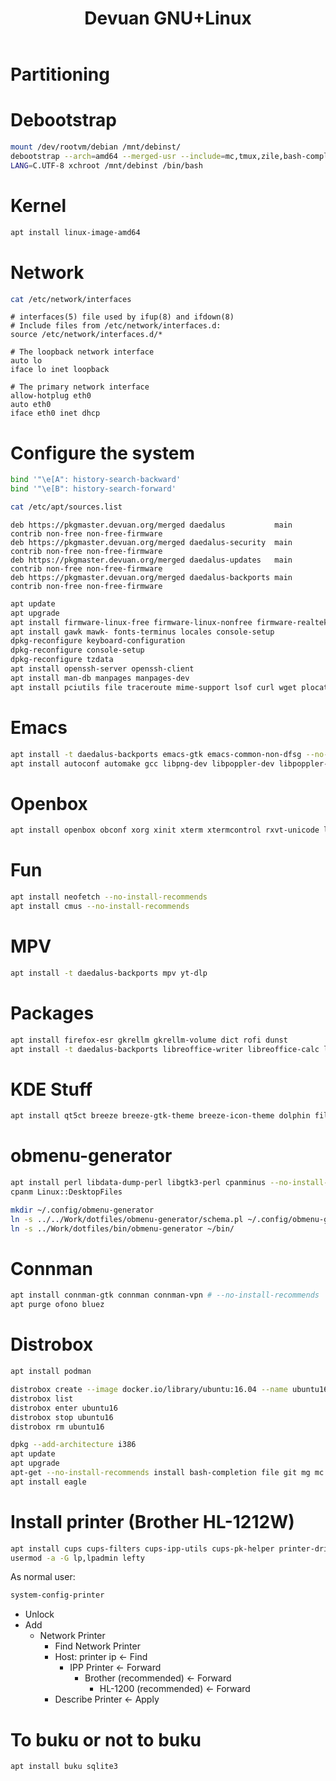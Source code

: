 #+TITLE: Devuan GNU+Linux
#+OPTIONS: toc:nil num:nil html-postamble:nil
#+STARTUP: showall

* Partitioning

* Debootstrap
#+begin_src bash
  mount /dev/rootvm/debian /mnt/debinst/
  debootstrap --arch=amd64 --merged-usr --include=mc,tmux,zile,bash-completion,net-tools,lvm2,cryptsetup,cryptsetup-initramfs daedalus /mnt/debinst https://devuan.c3sl.ufpr.br/merged
  LANG=C.UTF-8 xchroot /mnt/debinst /bin/bash
#+end_src
* Kernel
#+begin_src bash
  apt install linux-image-amd64
#+end_src
* Network
#+begin_src bash :results output verbatim
  cat /etc/network/interfaces
#+end_src

#+begin_example
# interfaces(5) file used by ifup(8) and ifdown(8)
# Include files from /etc/network/interfaces.d:
source /etc/network/interfaces.d/*

# The loopback network interface
auto lo
iface lo inet loopback

# The primary network interface
allow-hotplug eth0
auto eth0
iface eth0 inet dhcp
#+end_example

* Configure the system
#+begin_src bash
  bind '"\e[A": history-search-backward'
  bind '"\e[B": history-search-forward'
#+end_src

#+begin_src bash :results output verbatim
  cat /etc/apt/sources.list
#+end_src

#+begin_example
deb https://pkgmaster.devuan.org/merged daedalus           main contrib non-free non-free-firmware
deb https://pkgmaster.devuan.org/merged daedalus-security  main contrib non-free non-free-firmware
deb https://pkgmaster.devuan.org/merged daedalus-updates   main contrib non-free non-free-firmware
deb https://pkgmaster.devuan.org/merged daedalus-backports main contrib non-free non-free-firmware
#+end_example

#+begin_src bash
  apt update
  apt upgrade
  apt install firmware-linux-free firmware-linux-nonfree firmware-realtek
  apt install gawk mawk- fonts-terminus locales console-setup
  dpkg-reconfigure keyboard-configuration
  dpkg-reconfigure console-setup
  dpkg-reconfigure tzdata
  apt install openssh-server openssh-client
  apt install man-db manpages manpages-dev
  apt install pciutils file traceroute mime-support lsof curl wget plocate nmap ncat bc psmisc git silversearcher-ag build-essential fortune-mod fortunes fortunes-debian-hints flex bison aptitude debootstrap gpm chrony ncal evtest ripgrep htop ckermit tio deborphan imagemagick rpm sqlite3
#+end_src

* Emacs
#+begin_src bash
  apt install -t daedalus-backports emacs-gtk emacs-common-non-dfsg --no-install-recommends
  apt install autoconf automake gcc libpng-dev libpoppler-dev libpoppler-glib-dev libz-dev make pkg-config cmake libtool libvterm-dev
#+end_src

* Openbox
#+begin_src bash
  apt install openbox obconf xorg xinit xterm xtermcontrol rxvt-unicode lxappearance gmrun barrier xdotool wmctrl picom xclip adwaita-icon-theme gnome-themes-extra suckless-tools xbindkeys xcape x11-utils feh qiv xdg-utils xdg-user-dirs xdg-desktop-portal-gtk pipewire-audio xserver-xorg-video-intel xserver-xorg-video-radeon fonts-open-sans fonts-inconsolata fonts-dejavu fonts-hack fonts-liberation geany pavucontrol pulseaudio-utils pulsemixer pamixer --no-install-recommends
#+end_src

* Fun
#+begin_src bash
  apt install neofetch --no-install-recommends
  apt install cmus --no-install-recommends
#+end_src

* MPV
#+begin_src bash
  apt install -t daedalus-backports mpv yt-dlp
#+end_src

* Packages
#+begin_src bash
  apt install firefox-esr gkrellm gkrellm-volume dict rofi dunst
  apt install -t daedalus-backports libreoffice-writer libreoffice-calc libreoffice-math libreoffice-gtk3 hunspell-en-us hunspell-pt-br --no-install-recommends
#+end_src

* KDE Stuff
#+begin_src bash
  apt install qt5ct breeze breeze-gtk-theme breeze-icon-theme dolphin filelight kate kompare kpat ktorrent okteta okular kde-spectacle kdegraphics-thumbnailers dolphin-plugins kio-extras libmtp-runtime polkit-kde-agent-1 --no-install-recommends
#+end_src

* obmenu-generator
#+begin_src bash
  apt install perl libdata-dump-perl libgtk3-perl cpanminus --no-install-recommends
  cpanm Linux::DesktopFiles
#+end_src

#+begin_src bash
  mkdir ~/.config/obmenu-generator
  ln -s ../../Work/dotfiles/obmenu-generator/schema.pl ~/.config/obmenu-generator
  ln -s ../Work/dotfiles/bin/obmenu-generator ~/bin/
#+end_src

* Connman
#+begin_src bash
  apt install connman-gtk connman connman-vpn # --no-install-recommends
  apt purge ofono bluez
#+end_src

* Distrobox
#+begin_src bash
  apt install podman
#+end_src

#+begin_src bash
  distrobox create --image docker.io/library/ubuntu:16.04 --name ubuntu16
  distrobox list
  distrobox enter ubuntu16
  distrobox stop ubuntu16
  distrobox rm ubuntu16
#+end_src

#+begin_src bash
  dpkg --add-architecture i386
  apt update
  apt upgrade
  apt-get --no-install-recommends install bash-completion file git mg mc tmux rxvt-unicode-256color xterm xtermcontrol man-db manpages manpages-dev locales psmisc patch rsync ssh-client shared-mime-info xdg-user-dirs mime-support unzip netbase rename ttf-dejavu
  apt install eagle
#+end_src

* Install printer (Brother HL-1212W)
#+begin_src bash
  apt install cups cups-filters cups-ipp-utils cups-pk-helper printer-driver-brlaser system-config-printer ghostscript --no-install-recommends
  usermod -a -G lp,lpadmin lefty
#+end_src
As normal user:
#+begin_src bash
  system-config-printer
#+end_src
- Unlock
- Add
  + Network Printer
    - Find Network Printer
    - Host: printer ip <- Find
      + IPP Printer <- Forward
        - Brother (recommended) <- Forward
          + HL-1200 (recommended) <- Forward
    - Describe Printer <- Apply

* To buku or not to buku
#+begin_src bash
  apt install buku sqlite3
#+end_src

